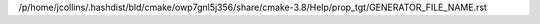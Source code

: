 /p/home/jcollins/.hashdist/bld/cmake/owp7gnl5j356/share/cmake-3.8/Help/prop_tgt/GENERATOR_FILE_NAME.rst